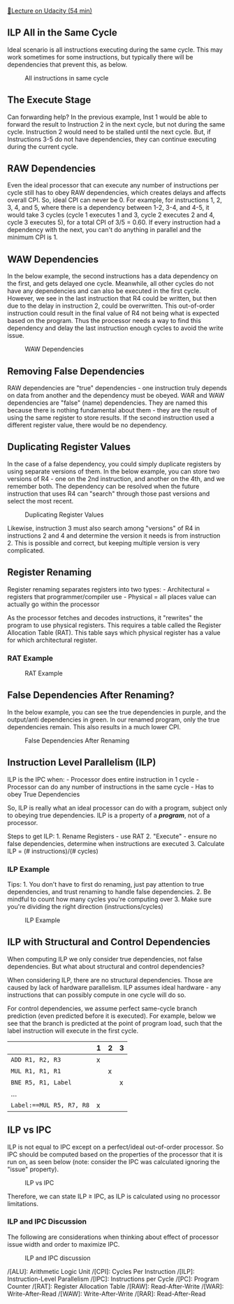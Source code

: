 [[https://classroom.udacity.com/courses/ud007/lessons/3615429333/concepts/last-viewed][🔗Lecture
on Udacity (54 min)]]

** ILP All in the Same Cycle
   :PROPERTIES:
   :CUSTOM_ID: ilp-all-in-the-same-cycle
   :END:
Ideal scenario is all instructions executing during the same cycle. This
may work sometimes for some instructions, but typically there will be
dependencies that prevent this, as below.

#+caption: All instructions in same cycle
[[https://i.imgur.com/tQk5TyF.png]]

** The Execute Stage
   :PROPERTIES:
   :CUSTOM_ID: the-execute-stage
   :END:
Can forwarding help? In the previous example, Inst 1 would be able to
forward the result to Instruction 2 in the next cycle, but not during
the same cycle. Instruction 2 would need to be stalled until the next
cycle. But, if Instructions 3-5 do not have dependencies, they can
continue executing during the current cycle.

** RAW Dependencies
   :PROPERTIES:
   :CUSTOM_ID: raw-dependencies
   :END:
Even the ideal processor that can execute any number of instructions per
cycle still has to obey RAW dependencies, which creates delays and
affects overall CPI. So, ideal CPI can never be 0. For example, for
instructions 1, 2, 3, 4, and 5, where there is a dependency between 1-2,
3-4, and 4-5, it would take 3 cycles (cycle 1 executes 1 and 3, cycle 2
executes 2 and 4, cycle 3 executes 5), for a total CPI of 3/5 = 0.60. If
every instruction had a dependency with the next, you can't do anything
in parallel and the minimum CPI is 1.

** WAW Dependencies
   :PROPERTIES:
   :CUSTOM_ID: waw-dependencies
   :END:
In the below example, the second instructions has a data dependency on
the first, and gets delayed one cycle. Meanwhile, all other cycles do
not have any dependencies and can also be executed in the first cycle.
However, we see in the last instruction that R4 could be written, but
then due to the delay in instruction 2, could be overwritten. This
out-of-order instruction could result in the final value of R4 not being
what is expected based on the program. Thus the processor needs a way to
find this dependency and delay the last instruction enough cycles to
avoid the write issue.

#+caption: WAW Dependencies
[[https://i.imgur.com/q9akgJp.png]]

** Removing False Dependencies
   :PROPERTIES:
   :CUSTOM_ID: removing-false-dependencies
   :END:
RAW dependencies are "true" dependencies - one instruction truly depends
on data from another and the dependency must be obeyed. WAR and WAW
dependencies are "false" (name) dependencies. They are named this
because there is nothing fundamental about them - they are the result of
using the same register to store results. If the second instruction used
a different register value, there would be no dependency.

** Duplicating Register Values
   :PROPERTIES:
   :CUSTOM_ID: duplicating-register-values
   :END:
In the case of a false dependency, you could simply duplicate registers
by using separate versions of them. In the below example, you can store
two versions of R4 - one on the 2nd instruction, and another on the 4th,
and we remember both. The dependency can be resolved when the future
instruction that uses R4 can "search" through those past versions and
select the most recent.

#+caption: Duplicating Register Values
[[https://i.imgur.com/WtpuH48.png]]

Likewise, instruction 3 must also search among "versions" of R4 in
instructions 2 and 4 and determine the version it needs is from
instruction 2. This is possible and correct, but keeping multiple
version is very complicated.

** Register Renaming
   :PROPERTIES:
   :CUSTOM_ID: register-renaming
   :END:
Register renaming separates registers into two types: - Architectural =
registers that programmer/compiler use - Physical = all places value can
actually go within the processor

As the processor fetches and decodes instructions, it "rewrites" the
program to use physical registers. This requires a table called the
Register Allocation Table (RAT). This table says which physical register
has a value for which architectural register.

*** RAT Example
    :PROPERTIES:
    :CUSTOM_ID: rat-example
    :END:
#+caption: RAT Example
[[https://i.imgur.com/foUlLDD.png]]

** False Dependencies After Renaming?
   :PROPERTIES:
   :CUSTOM_ID: false-dependencies-after-renaming
   :END:
In the below example, you can see the true dependencies in purple, and
the output/anti dependencies in green. In our renamed program, only the
true dependencies remain. This also results in a much lower CPI.

#+caption: False Dependencies After Renaming
[[https://i.imgur.com/LcbgTrG.png]]

** Instruction Level Parallelism (ILP)
   :PROPERTIES:
   :CUSTOM_ID: instruction-level-parallelism-ilp
   :END:
ILP is the IPC when: - Processor does entire instruction in 1 cycle -
Processor can do any number of instructions in the same cycle - Has to
obey True Dependencies

So, ILP is really what an ideal processor can do with a program, subject
only to obeying true dependencies. ILP is a property of a */program/*,
not of a processor.

Steps to get ILP: 1. Rename Registers - use RAT 2. "Execute" - ensure no
false dependencies, determine when instructions are executed 3.
Calculate ILP = (# instructions)/(# cycles)

*** ILP Example
    :PROPERTIES:
    :CUSTOM_ID: ilp-example
    :END:
Tips: 1. You don't have to first do renaming, just pay attention to true
dependencies, and trust renaming to handle false dependencies. 2. Be
mindful to count how many cycles you're computing over 3. Make sure
you're dividing the right direction (instructions/cycles)

#+caption: ILP Example
[[https://i.imgur.com/y1RdLrg.png]]

** ILP with Structural and Control Dependencies
   :PROPERTIES:
   :CUSTOM_ID: ilp-with-structural-and-control-dependencies
   :END:
When computing ILP we only consider true dependencies, not false
dependencies. But what about structural and control dependencies?

When considering ILP, there are no structural dependencies. Those are
caused by lack of hardware parallelism. ILP assumes ideal hardware - any
instructions that can possibly compute in one cycle will do so.

For control dependencies, we assume perfect same-cycle branch prediction
(even predicted before it is executed). For example, below we see that
the branch is predicted at the point of program load, such that the
label instruction will execute in the first cycle.

|                          | 1 | 2 | 3 |
|--------------------------+---+---+---|
| =ADD R1, R2, R3=         | x |   |   |
| =MUL R1, R1, R1=         |   | x |   |
| =BNE R5, R1, Label=      |   |   | x |
| ...                      |   |   |   |
| =Label:==MUL R5, R7, R8= | x |   |   |

** ILP vs IPC
   :PROPERTIES:
   :CUSTOM_ID: ilp-vs-ipc
   :END:
ILP is not equal to IPC except on a perfect/ideal out-of-order
processor. So IPC should be computed based on the properties of the
processor that it is run on, as seen below (note: consider the IPC was
calculated ignoring the "issue" property).

#+caption: ILP vs IPC
[[https://i.imgur.com/m8vSTGJ.png]]

Therefore, we can state ILP \(\geq\) IPC, as ILP is calculated using no
processor limitations.

*** ILP and IPC Discussion
    :PROPERTIES:
    :CUSTOM_ID: ilp-and-ipc-discussion
    :END:
The following are considerations when thinking about effect of processor
issue width and order to maximize IPC.

#+caption: ILP and IPC discussion
[[https://i.imgur.com/F5utKaZ.png]]

/[ALU]: Arithmetic Logic Unit /[CPI]: Cycles Per Instruction /[ILP]:
Instruction-Level Parallelism /[IPC]: Instructions per Cycle /[PC]:
Program Counter /[RAT]: Register Allocation Table /[RAW]:
Read-After-Write /[WAR]: Write-After-Read /[WAW]: Write-After-Write
/[RAR]: Read-After-Read
